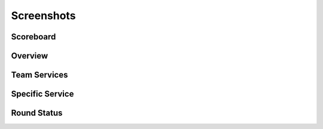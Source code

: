 Screenshots
*************

Scoreboard
----------

.. image:: images/scoreboard.png
    :scale: 50%

Overview
--------

.. image:: images/overview.png
    :scale: 50%

Team Services
-------------

.. image:: images/team_services.png
    :scale: 50%

Specific Service
----------------

.. image:: images/ssh_service.png
    :scale: 50%

Round Status
------------

.. image:: images/round_status.png
    :scale: 50%
